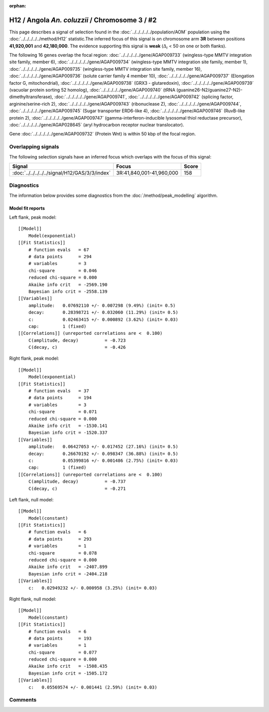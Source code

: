 :orphan:

H12 / Angola *An. coluzzii* / Chromosome 3 / #2
================================================================================



This page describes a signal of selection found in the
:doc:`../../../../../population/AOM` population using the
:doc:`../../../../../method/H12` statistic.The inferred focus of this signal is on chromosome arm
**3R** between positions **41,920,001** and
**42,180,000**.
The evidence supporting this signal is
**weak** (:math:`\Delta_{i}` < 50 on one or both flanks).

.. raw:: html
    :file: peak_location.html

.. raw:: html

    <div class='bokeh-figure figure'><p class='caption'>
    <strong>Signal location</strong>. Blue markers
    show the values of the selection statistic.
    The dashed black line shows the fitted peak model. The shaded red area
    shows the focus of the selection signal. The shaded blue area shows
    the genomic region in linkage with the selection event. Use the
    mouse wheel or the controls at the right of the plot to zoom in, and hover
    over genes to see gene names and descriptions.
    </p></div>




The following 16 genes overlap the focal region: :doc:`../../../../../gene/AGAP009733` (wingless-type MMTV integration site family, member 6),  :doc:`../../../../../gene/AGAP009734` (wingless-type MMTV integration site family, member 1),  :doc:`../../../../../gene/AGAP009735` (wingless-type MMTV integration site family, member 16),  :doc:`../../../../../gene/AGAP009736` (solute carrier family 4 member 10),  :doc:`../../../../../gene/AGAP009737` (Elongation factor G, mitochondrial),  :doc:`../../../../../gene/AGAP009738` (GRX3 - glutaredoxin),  :doc:`../../../../../gene/AGAP009739` (vacuolar protein sorting 52 homolog),  :doc:`../../../../../gene/AGAP009740` (tRNA (guanine26-N2/guanine27-N2)-dimethyltransferase),  :doc:`../../../../../gene/AGAP009741`,  :doc:`../../../../../gene/AGAP009742` (splicing factor, arginine/serine-rich 2),  :doc:`../../../../../gene/AGAP009743` (ribonuclease Z),  :doc:`../../../../../gene/AGAP009744`,  :doc:`../../../../../gene/AGAP009745` (Sugar transporter ERD6-like 4),  :doc:`../../../../../gene/AGAP009746` (RuvB-like protein 2),  :doc:`../../../../../gene/AGAP009747` (gamma-interferon-inducible lysosomal thiol reductase precursor),  :doc:`../../../../../gene/AGAP028645` (aryl hydrocarbon receptor nuclear translocator).



Gene :doc:`../../../../../gene/AGAP009732` (Protein Wnt) is within 50 kbp of the focal region.



Overlapping signals
-------------------



The following selection signals have an inferred focus which overlaps with the
focus of this signal:

.. cssclass:: table-hover
.. csv-table::
    :widths: auto
    :header: Signal, Focus, Score

    :doc:`../../../../../signal/H12/GAS/3/3/index`,"3R:41,840,001-41,960,000",158
    



Diagnostics
-----------

The information below provides some diagnostics from the
:doc:`/method/peak_modelling` algorithm.

.. raw:: html

    <div class="figure">
    <img src="../../../../../_static/data/signal/H12/AOM/3/2/peak_context.png"/>
    <p class="caption"><strong>Selection signal in context</strong>. @@TODO</p>
    </div>

.. raw:: html

    <div class="figure">
    <img src="../../../../../_static/data/signal/H12/AOM/3/2/peak_targetting.png"/>
    <p class="caption"><strong>Peak targetting</strong>. @@TODO</p>
    </div>

.. raw:: html

    <div class="figure">
    <img src="../../../../../_static/data/signal/H12/AOM/3/2/peak_fit.png"/>
    <p class="caption"><strong>Peak fitting diagnostics</strong>. @@TODO</p>
    </div>

Model fit reports
~~~~~~~~~~~~~~~~~

Left flank, peak model::

    [[Model]]
        Model(exponential)
    [[Fit Statistics]]
        # function evals   = 67
        # data points      = 294
        # variables        = 3
        chi-square         = 0.046
        reduced chi-square = 0.000
        Akaike info crit   = -2569.190
        Bayesian info crit = -2558.139
    [[Variables]]
        amplitude:   0.07692110 +/- 0.007298 (9.49%) (init= 0.5)
        decay:       0.28398721 +/- 0.032060 (11.29%) (init= 0.5)
        c:           0.02463415 +/- 0.000892 (3.62%) (init= 0.03)
        cap:         1 (fixed)
    [[Correlations]] (unreported correlations are <  0.100)
        C(amplitude, decay)          = -0.723 
        C(decay, c)                  = -0.426 


Right flank, peak model::

    [[Model]]
        Model(exponential)
    [[Fit Statistics]]
        # function evals   = 37
        # data points      = 194
        # variables        = 3
        chi-square         = 0.071
        reduced chi-square = 0.000
        Akaike info crit   = -1530.141
        Bayesian info crit = -1520.337
    [[Variables]]
        amplitude:   0.06427053 +/- 0.017452 (27.16%) (init= 0.5)
        decay:       0.26670192 +/- 0.098347 (36.88%) (init= 0.5)
        c:           0.05399816 +/- 0.001486 (2.75%) (init= 0.03)
        cap:         1 (fixed)
    [[Correlations]] (unreported correlations are <  0.100)
        C(amplitude, decay)          = -0.737 
        C(decay, c)                  = -0.271 


Left flank, null model::

    [[Model]]
        Model(constant)
    [[Fit Statistics]]
        # function evals   = 6
        # data points      = 293
        # variables        = 1
        chi-square         = 0.078
        reduced chi-square = 0.000
        Akaike info crit   = -2407.899
        Bayesian info crit = -2404.218
    [[Variables]]
        c:   0.02949232 +/- 0.000958 (3.25%) (init= 0.03)


Right flank, null model::

    [[Model]]
        Model(constant)
    [[Fit Statistics]]
        # function evals   = 6
        # data points      = 193
        # variables        = 1
        chi-square         = 0.077
        reduced chi-square = 0.000
        Akaike info crit   = -1508.435
        Bayesian info crit = -1505.172
    [[Variables]]
        c:   0.05569574 +/- 0.001441 (2.59%) (init= 0.03)


Comments
--------

.. raw:: html

    <div id="disqus_thread"></div>
    <script>
    (function() { // DON'T EDIT BELOW THIS LINE
    var d = document, s = d.createElement('script');
    s.src = 'https://agam-selection-atlas.disqus.com/embed.js';
    s.setAttribute('data-timestamp', +new Date());
    (d.head || d.body).appendChild(s);
    })();
    </script>
    <noscript>Please enable JavaScript to view the <a href="https://disqus.com/?ref_noscript">comments powered by Disqus.</a></noscript>

